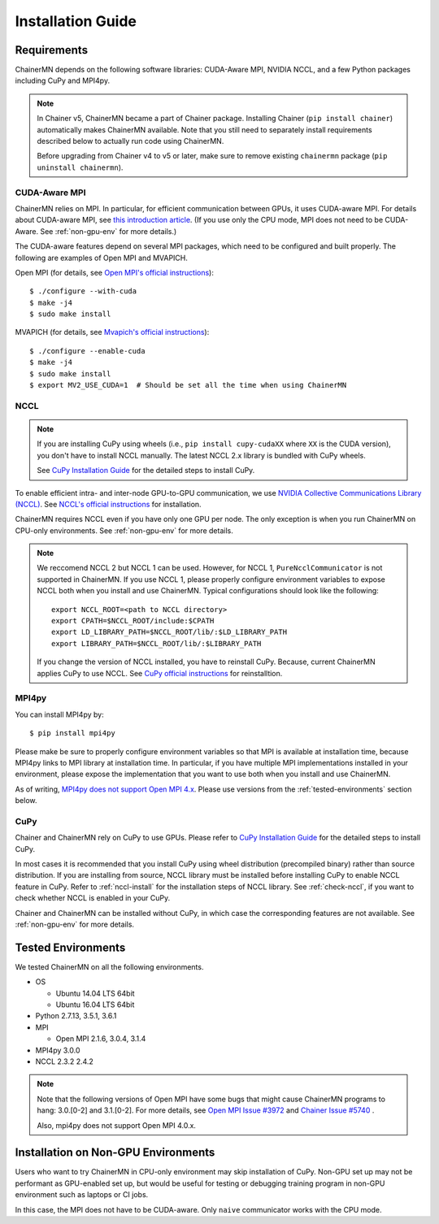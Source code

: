 .. _chainermn_installation:

Installation Guide
==================

Requirements
------------

ChainerMN depends on the following software libraries:
CUDA-Aware MPI, NVIDIA NCCL, and a few Python packages including CuPy and MPI4py.

.. note::

    In Chainer v5, ChainerMN became a part of Chainer package.
    Installing Chainer (``pip install chainer``) automatically makes ChainerMN available.
    Note that you still need to separately install requirements described below to actually run code using ChainerMN.

    Before upgrading from Chainer v4 to v5 or later, make sure to remove existing ``chainermn`` package (``pip uninstall chainermn``).

.. _mpi-install:

CUDA-Aware MPI
~~~~~~~~~~~~~~

ChainerMN relies on MPI.
In particular, for efficient communication between GPUs, it uses CUDA-aware MPI.
For details about CUDA-aware MPI, see `this introduction article <https://devblogs.nvidia.com/parallelforall/introduction-cuda-aware-mpi/>`_.
(If you use only the CPU mode, MPI does not need to be CUDA-Aware. See :ref:`non-gpu-env` for more details.)

The CUDA-aware features depend on several MPI packages, which need to be configured and built properly.
The following are examples of Open MPI and MVAPICH.

Open MPI (for details, see `Open MPI's official instructions <https://www.open-mpi.org/faq/?category=building#build-cuda>`__)::

  $ ./configure --with-cuda
  $ make -j4
  $ sudo make install

MVAPICH (for details, see `Mvapich's official instructions <http://mvapich.cse.ohio-state.edu/static/media/mvapich/mvapich2-2.0-userguide.html#x1-120004.5>`__)::

  $ ./configure --enable-cuda
  $ make -j4
  $ sudo make install
  $ export MV2_USE_CUDA=1  # Should be set all the time when using ChainerMN

.. _nccl-install:

NCCL
~~~~

.. note::

    If you are installing CuPy using wheels (i.e., ``pip install cupy-cudaXX`` where ``XX`` is the CUDA version), you don't have to install NCCL manually.
    The latest NCCL 2.x library is bundled with CuPy wheels.

    See `CuPy Installation Guide <https://docs-cupy.chainer.org/en/stable/install.html>`__ for the detailed steps to install CuPy.

To enable efficient intra- and inter-node GPU-to-GPU communication,
we use `NVIDIA Collective Communications Library (NCCL) <https://developer.nvidia.com/nccl>`_.
See `NCCL's official instructions <http://docs.nvidia.com/deeplearning/sdk/nccl-developer-guide/index.html#downloadnccl>`__ for installation.

ChainerMN requires NCCL even if you have only one GPU per node. The
only exception is when you run ChainerMN on CPU-only environments. See
:ref:`non-gpu-env` for more details.

.. note::

   We reccomend NCCL 2 but NCCL 1 can be used.
   However, for NCCL 1, ``PureNcclCommunicator`` is not supported in ChainerMN.
   If you use NCCL 1, please properly configure environment variables to expose NCCL both when you install and use ChainerMN.
   Typical configurations should look like the following::

     export NCCL_ROOT=<path to NCCL directory>
     export CPATH=$NCCL_ROOT/include:$CPATH
     export LD_LIBRARY_PATH=$NCCL_ROOT/lib/:$LD_LIBRARY_PATH
     export LIBRARY_PATH=$NCCL_ROOT/lib/:$LIBRARY_PATH

   If you change the version of NCCL installed, you have to reinstall CuPy. Because, current ChainerMN applies CuPy to use NCCL.
   See `CuPy official instructions <https://docs-cupy.chainer.org/en/stable/install.html#reinstall-cupy>`__ for reinstalltion.

.. _mpi4py-install:


MPI4py
~~~~~~

You can install MPI4py by::

  $ pip install mpi4py

Please make be sure to properly configure environment variables so that MPI is available at installation time, because MPI4py links to MPI library at installation time.
In particular, if you have multiple MPI implementations installed in your environment, please expose the implementation that you want to use both when you install and use ChainerMN.

As of writing, `MPI4py does not support Open MPI 4.x <https://bitbucket.org/mpi4py/mpi4py/issues/123/mpi4py-does-not-build-with-openmpi4>`__.
Please use versions from the :ref:`tested-environments` section below.

.. _cupy-install:

CuPy
~~~~

Chainer and ChainerMN rely on CuPy to use GPUs.
Please refer to `CuPy Installation Guide <https://docs-cupy.chainer.org/en/stable/install.html>`__ for the detailed steps to install CuPy.

In most cases it is recommended that you install CuPy using wheel distribution (precompiled binary) rather than source distribution.
If you are installing from source, NCCL library must be installed before installing CuPy to enable NCCL feature in CuPy.
Refer to :ref:`nccl-install` for the installation steps of NCCL library.
See :ref:`check-nccl`, if you want to check whether NCCL is enabled in your CuPy.

Chainer and ChainerMN can be installed without CuPy, in which case the corresponding features are not available.
See :ref:`non-gpu-env` for more details.


.. _tested-environments:

Tested Environments
-------------------

We tested ChainerMN on all the following environments.

* OS

  * Ubuntu 14.04 LTS 64bit
  * Ubuntu 16.04 LTS 64bit

* Python 2.7.13, 3.5.1, 3.6.1
* MPI

  * Open MPI 2.1.6, 3.0.4, 3.1.4

* MPI4py 3.0.0
* NCCL 2.3.2 2.4.2

.. note::

  Note that the following versions of Open MPI have some bugs that might cause ChainerMN programs to hang:
  3.0.[0-2] and 3.1.[0-2].
  For more details, see `Open MPI Issue #3972 <https://github.com/open-mpi/ompi/issues/3972>`__ and
  `Chainer Issue #5740 <https://github.com/chainer/chainer/issues/5740>`__ .

  Also, mpi4py does not support Open MPI 4.0.x.



.. _non-gpu-env:

Installation on Non-GPU Environments
------------------------------------

Users who want to try ChainerMN in CPU-only environment may skip installation of CuPy.
Non-GPU set up may not be performant as GPU-enabled set up,
but would be useful for testing or debugging training program
in non-GPU environment such as laptops or CI jobs.

In this case, the MPI does not have to be CUDA-aware.
Only ``naive`` communicator works with the CPU mode.
